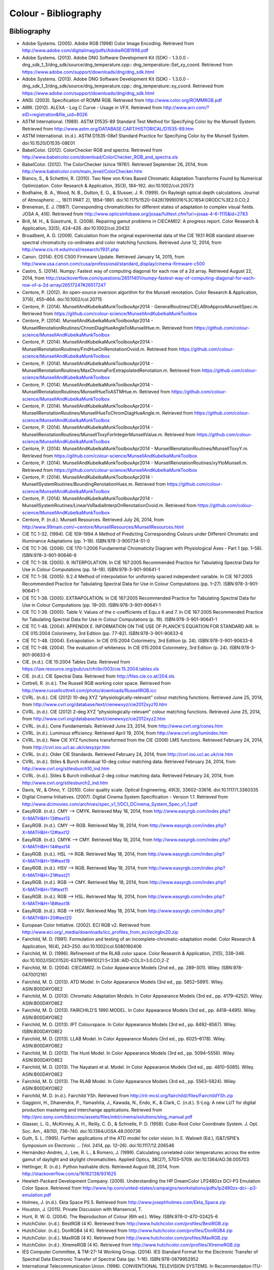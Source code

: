 Colour - Bibliography
=====================

Bibliography
------------

- Adobe Systems. (2005). Adobe RGB (1998) Color Image Encoding. Retrieved from http://www.adobe.com/digitalimag/pdfs/AdobeRGB1998.pdf
- Adobe Systems. (2013). Adobe DNG Software Development Kit (SDK) - 1.3.0.0 - dng_sdk_1_3/dng_sdk/source/dng_temperature.cpp:: dng_temperature::Set_xy_coord. Retrieved from https://www.adobe.com/support/downloads/dng/dng_sdk.html
- Adobe Systems. (2013). Adobe DNG Software Development Kit (SDK) - 1.3.0.0 - dng_sdk_1_3/dng_sdk/source/dng_temperature.cpp:: dng_temperature::xy_coord. Retrieved from https://www.adobe.com/support/downloads/dng/dng_sdk.html
- ANSI. (2003). Specification of ROMM RGB. Retrieved from http://www.color.org/ROMMRGB.pdf
- ARRI. (2012). ALEXA - Log C Curve - Usage in VFX. Retrieved from http://www.arri.com/?eID=registration&file_uid=8026
- ASTM International. (1989). ASTM D1535-89 Standard Test Method for Specifying Color by the Munsell System. Retrieved from http://www.astm.org/DATABASE.CART/HISTORICAL/D1535-89.htm
- ASTM International. (n.d.). ASTM D1535-08e1 Standard Practice for Specifying Color by the Munsell System. doi:10.1520/D1535-08E01
- BabelColor. (2012). ColorChecker RGB and spectra. Retrieved from http://www.babelcolor.com/download/ColorChecker_RGB_and_spectra.xls
- BabelColor. (2012). The ColorChecker (since 1976!). Retrieved September 26, 2014, from http://www.babelcolor.com/main_level/ColorChecker.htm
- Bianco, S., & Schettini, R. (2010). Two New von Kries Based Chromatic Adaptation Transforms Found by Numerical Optimization. Color Research & Application, 35(3), 184–192. doi:10.1002/col.20573
- Bodhaine, B. A., Wood, N. B., Dutton, E. G., & Slusser, J. R. (1999). On Rayleigh optical depth calculations. Journal of Atmospheric …, 16(11 PART 2), 1854–1861. doi:10.1175/1520-0426(1999)016%3C1854:ORODC%3E2.0.CO;2
- Breneman, E. J. (1987). Corresponding chromaticities for different states of adaptation to complex visual fields. JOSA A, 4(6). Retrieved from http://www.opticsinfobase.org/josaa/fulltext.cfm?uri=josaa-4-6-1115&id=2783
- Brill, M. H., & Süsstrunk, S. (2008). Repairing gamut problems in CIECAM02: A progress report. Color Research & Application, 33(5), 424–426. doi:10.1002/col.20432
- Broadbent, A. D. (2009). Calculation from the original experimental data of the CIE 1931 RGB standard observer spectral chromaticity co-ordinates and color matching functions. Retrieved June 12, 2014, from http://www.cis.rit.edu/mcsl/research/1931.php
- Canon. (2014). EOS C500 Firmware Update. Retrieved January 14, 2015, from http://www.usa.canon.com/cusa/professional/standard_display/cinema-firmware-c500
- Castro, S. (2014). Numpy: Fastest way of computing diagonal for each row of a 2d array. Retrieved August 22, 2014, from http://stackoverflow.com/questions/26511401/numpy-fastest-way-of-computing-diagonal-for-each-row-of-a-2d-array/26517247#26517247
- Centore, P. (2012). An open-source inversion algorithm for the Munsell renotation. Color Research & Application, 37(6), 455–464. doi:10.1002/col.20715
- Centore, P. (2014). MunsellAndKubelkaMunkToolboxApr2014 - GeneralRoutines/CIELABtoApproxMunsellSpec.m. Retrieved from https://github.com/colour-science/MunsellAndKubelkaMunkToolbox
- Centore, P. (2014). MunsellAndKubelkaMunkToolboxApr2014 - MunsellRenotationRoutines/ChromDiagHueAngleToMunsellHue.m. Retrieved from https://github.com/colour-science/MunsellAndKubelkaMunkToolbox
- Centore, P. (2014). MunsellAndKubelkaMunkToolboxApr2014 - MunsellRenotationRoutines/FindHueOnRenotationOvoid.m. Retrieved from https://github.com/colour-science/MunsellAndKubelkaMunkToolbox
- Centore, P. (2014). MunsellAndKubelkaMunkToolboxApr2014 - MunsellRenotationRoutines/MaxChromaForExtrapolatedRenotation.m. Retrieved from https://github.com/colour-science/MunsellAndKubelkaMunkToolbox
- Centore, P. (2014). MunsellAndKubelkaMunkToolboxApr2014 - MunsellRenotationRoutines/MunsellHueToASTMHue.m. Retrieved from https://github.com/colour-science/MunsellAndKubelkaMunkToolbox
- Centore, P. (2014). MunsellAndKubelkaMunkToolboxApr2014 - MunsellRenotationRoutines/MunsellHueToChromDiagHueAngle.m. Retrieved from https://github.com/colour-science/MunsellAndKubelkaMunkToolbox
- Centore, P. (2014). MunsellAndKubelkaMunkToolboxApr2014 - MunsellRenotationRoutines/MunsellToxyForIntegerMunsellValue.m. Retrieved from https://github.com/colour-science/MunsellAndKubelkaMunkToolbox
- Centore, P. (2014). MunsellAndKubelkaMunkToolboxApr2014 - MunsellRenotationRoutines/MunsellToxyY.m. Retrieved from https://github.com/colour-science/MunsellAndKubelkaMunkToolbox
- Centore, P. (2014). MunsellAndKubelkaMunkToolboxApr2014 - MunsellRenotationRoutines/xyYtoMunsell.m. Retrieved from https://github.com/colour-science/MunsellAndKubelkaMunkToolbox
- Centore, P. (2014). MunsellAndKubelkaMunkToolboxApr2014 - MunsellSystemRoutines/BoundingRenotationHues.m. Retrieved from https://github.com/colour-science/MunsellAndKubelkaMunkToolbox
- Centore, P. (2014). MunsellAndKubelkaMunkToolboxApr2014 - MunsellSystemRoutines/LinearVsRadialInterpOnRenotationOvoid.m. Retrieved from https://github.com/colour-science/MunsellAndKubelkaMunkToolbox
- Centore, P. (n.d.). Munsell Resources. Retrieved July 26, 2014, from http://www.99main.com/~centore/MunsellResources/MunsellResources.html
- CIE TC 1-32. (1994). CIE 109-1994 A Method of Predicting Corresponding Colours under Different Chromatic and Illuminance Adaptations (pp. 1–18). ISBN:978-3-900734-51-0
- CIE TC 1-36. (2006). CIE 170-1:2006 Fundamental Chromaticity Diagram with Physiological Axes - Part 1 (pp. 1–56). ISBN:978-3-901-90646-6
- CIE TC 1-38. (2005). 9. INTERPOLATION. In CIE 167:2005 Recommended Practice for Tabulating Spectral Data for Use in Colour Computations (pp. 14–19). ISBN:978-3-901-90641-1
- CIE TC 1-38. (2005). 9.2.4 Method of interpolation for uniformly spaced independent variable. In CIE 167:2005 Recommended Practice for Tabulating Spectral Data for Use in Colour Computations (pp. 1–27). ISBN:978-3-901-90641-1
- CIE TC 1-38. (2005). EXTRAPOLATION. In CIE 167:2005 Recommended Practice for Tabulating Spectral Data for Use in Colour Computations (pp. 19–20). ISBN:978-3-901-90641-1
- CIE TC 1-38. (2005). Table V. Values of the c-coefficients of Equ.s 6 and 7. In CIE 167:2005 Recommended Practice for Tabulating Spectral Data for Use in Colour Computations (p. 19). ISBN:978-3-901-90641-1
- CIE TC 1-48. (2004). APPENDIX E. INFORMATION ON THE USE OF PLANCK’S EQUATION FOR STANDARD AIR. In CIE 015:2004 Colorimetry, 3rd Edition (pp. 77–82). ISBN:978-3-901-90633-6
- CIE TC 1-48. (2004). Extrapolation. In CIE 015:2004 Colorimetry, 3rd Edition (p. 24). ISBN:978-3-901-90633-6
- CIE TC 1-48. (2004). The evaluation of whiteness. In CIE 015:2004 Colorimetry, 3rd Edition (p. 24). ISBN:978-3-901-90633-6
- CIE. (n.d.). CIE 15:2004 Tables Data. Retrieved from https://law.resource.org/pub/us/cfr/ibr/003/cie.15.2004.tables.xls
- CIE. (n.d.). CIE Spectral Data. Retrieved from http://files.cie.co.at/204.xls
- Cottrell, R. (n.d.). The Russell RGB working color space. Retrieved from http://www.russellcottrell.com/photo/downloads/RussellRGB.icc
- CVRL. (n.d.). CIE (2012) 10-deg XYZ “physiologically-relevant” colour matching functions. Retrieved June 25, 2014, from http://www.cvrl.org/database/text/cienewxyz/cie2012xyz10.htm
- CVRL. (n.d.). CIE (2012) 2-deg XYZ “physiologically-relevant” colour matching functions. Retrieved June 25, 2014, from http://www.cvrl.org/database/text/cienewxyz/cie2012xyz2.htm
- CVRL. (n.d.). Cone Fundamentals. Retrieved June 23, 2014, from http://www.cvrl.org/cones.htm
- CVRL. (n.d.). Luminous efficiency. Retrieved April 19, 2014, from http://www.cvrl.org/lumindex.htm
- CVRL. (n.d.). New CIE XYZ functions transformed from the CIE (2006) LMS functions. Retrieved February 24, 2014, from http://cvrl.ioo.ucl.ac.uk/ciexyzpr.htm
- CVRL. (n.d.). Older CIE Standards. Retrieved February 24, 2014, from http://cvrl.ioo.ucl.ac.uk/cie.htm
- CVRL. (n.d.). Stiles & Burch individual 10-deg colour matching data. Retrieved February 24, 2014, from http://www.cvrl.org/stilesburch10_ind.htm
- CVRL. (n.d.). Stiles & Burch individual 2-deg colour matching data. Retrieved February 24, 2014, from http://www.cvrl.org/stilesburch2_ind.htm
- Davis, W., & Ohno, Y. (2010). Color quality scale. Optical Engineering, 49(3), 33602–33616. doi:10.1117/1.3360335
- Digital Cinema Initiatives. (2007). Digital Cinema System Specification - Version 1.1. Retrieved from http://www.dcimovies.com/archives/spec_v1_1/DCI_DCinema_System_Spec_v1_1.pdf
- EasyRGB. (n.d.). CMY —> CMYK. Retrieved May 18, 2014, from http://www.easyrgb.com/index.php?X=MATH&H=13#text13
- EasyRGB. (n.d.). CMY —> RGB. Retrieved May 18, 2014, from http://www.easyrgb.com/index.php?X=MATH&H=12#text12
- EasyRGB. (n.d.). CMYK —> CMY. Retrieved May 18, 2014, from http://www.easyrgb.com/index.php?X=MATH&H=14#text14
- EasyRGB. (n.d.). HSL —> RGB. Retrieved May 18, 2014, from http://www.easyrgb.com/index.php?X=MATH&H=19#text19
- EasyRGB. (n.d.). HSV —> RGB. Retrieved May 18, 2014, from http://www.easyrgb.com/index.php?X=MATH&H=21#text21
- EasyRGB. (n.d.). RGB —> CMY. Retrieved May 18, 2014, from http://www.easyrgb.com/index.php?X=MATH&H=11#text11
- EasyRGB. (n.d.). RGB —> HSL. Retrieved May 18, 2014, from http://www.easyrgb.com/index.php?X=MATH&H=18#text18
- EasyRGB. (n.d.). RGB —> HSV. Retrieved May 18, 2014, from http://www.easyrgb.com/index.php?X=MATH&H=20#text20
- European Color Initiative. (2002). ECI RGB v2. Retrieved from http://www.eci.org/_media/downloads/icc_profiles_from_eci/ecirgbv20.zip
- Fairchild, M. D. (1991). Formulation and testing of an incomplete-chromatic-adaptation model. Color Research & Application, 16(4), 243–250. doi:10.1002/col.5080160406
- Fairchild, M. D. (1996). Refinement of the RLAB color space. Color Research & Application, 21(5), 338–346. doi:10.1002/(SICI)1520-6378(199610)21:5<338::AID-COL3>3.0.CO;2-Z
- Fairchild, M. D. (2004). CIECAM02. In Color Appearance Models (2nd ed., pp. 289–301). Wiley. ISBN:978-0470012161
- Fairchild, M. D. (2013). ATD Model. In Color Appearance Models (3rd ed., pp. 5852–5991). Wiley. ASIN:B00DAYO8E2
- Fairchild, M. D. (2013). Chromatic Adaptation Models. In Color Appearance Models (3rd ed., pp. 4179–4252). Wiley. ASIN:B00DAYO8E2
- Fairchild, M. D. (2013). FAIRCHILD’S 1990 MODEL. In Color Appearance Models (3rd ed., pp. 4418–4495). Wiley. ASIN:B00DAYO8E2
- Fairchild, M. D. (2013). IPT Colourspace. In Color Appearance Models (3rd ed., pp. 8492–8567). Wiley. ISBN:B00DAYO8E2
- Fairchild, M. D. (2013). LLAB Model. In Color Appearance Models (3rd ed., pp. 6025–6178). Wiley. ASIN:B00DAYO8E2
- Fairchild, M. D. (2013). The Hunt Model. In Color Appearance Models (3rd ed., pp. 5094–5556). Wiley. ASIN:B00DAYO8E2
- Fairchild, M. D. (2013). The Nayatani et al. Model. In Color Appearance Models (3rd ed., pp. 4810–5085). Wiley. ASIN:B00DAYO8E2
- Fairchild, M. D. (2013). The RLAB Model. In Color Appearance Models (3rd ed., pp. 5563–5824). Wiley. ASIN:B00DAYO8E2
- Fairchild, M. D. (n.d.). Fairchild YSh. Retrieved from http://rit-mcsl.org/fairchild//files/FairchildYSh.zip
- Gaggioni, H., Dhanendra, P., Yamashita, J., Kawada, N., Endo, K., & Clark, C. (n.d.). S-Log: A new LUT for digital production mastering and interchange applications. Retrieved from http://pro.sony.com/bbsccms/assets/files/mkt/cinema/solutions/slog_manual.pdf
- Glasser, L. G., McKinney, A. H., Reilly, C. D., & Schnelle, P. D. (1958). Cube-Root Color Coordinate System. J. Opt. Soc. Am., 48(10), 736–740. doi:10.1364/JOSA.48.000736
- Guth, S. L. (1995). Further applications of the ATD model for color vision. In E. Walowit (Ed.), IS&T/SPIE’s Symposium on Electronic … (Vol. 2414, pp. 12–26). doi:10.1117/12.206546
- Hernández-Andrés, J., Lee, R. L., & Romero, J. (1999). Calculating correlated color temperatures across the entire gamut of daylight and skylight chromaticities. Applied Optics, 38(27), 5703–5709. doi:10.1364/AO.38.005703
- Hettinger, R. (n.d.). Python hashable dicts. Retrieved August 08, 2014, from http://stackoverflow.com/a/16162138/931625
- Hewlett-Packard Development Company. (2009). Understanding the HP DreamColor LP2480zx DCI-P3 Emulation Color Space. Retrieved from http://www.hp.com/united-states/campaigns/workstations/pdfs/lp2480zx-dci--p3-emulation.pdf
- Holmes, J. (n.d.). Ekta Space PS 5. Retrieved from http://www.josephholmes.com/Ekta_Space.zip
- Houston, J. (2015). Private Discussion with Mansencal, T.
- Hunt, R. W. G. (2004). The Reproduction of Colour (6th ed.). Wiley. ISBN:978-0-470-02425-6
- HutchColor. (n.d.). BestRGB (4 K). Retrieved from http://www.hutchcolor.com/profiles/BestRGB.zip
- HutchColor. (n.d.). DonRGB4 (4 K). Retrieved from http://www.hutchcolor.com/profiles/DonRGB4.zip
- HutchColor. (n.d.). MaxRGB (4 K). Retrieved from http://www.hutchcolor.com/profiles/MaxRGB.zip
- HutchColor. (n.d.). XtremeRGB (4 K). Retrieved from http://www.hutchcolor.com/profiles/XtremeRGB.zip
- IES Computer Committee, & TM-27-14 Working Group. (2014). IES Standard Format for the Electronic Transfer of Spectral Data Electronic Transfer of Spectral Data (pp. 1–16). ISBN:978-0879952952
- International Telecommunication Union. (1998). CONVENTIONAL TELEVISION SYSTEMS. In Recommendation ITU-R BT.470-6 (pp. 1–36). Retrieved from http://www.itu.int/dms_pubrec/itu-r/rec/bt/R-REC-BT.470-6-199811-S!!PDF-E.pdf
- International Telecommunication Union. (2002). Parameter values for the HDTV standards for production and international programme exchange BT Series Broadcasting service. In Recommendation ITU-R BT.709-5 (Vol. 5, pp. 1–32). Retrieved from http://www.itu.int/dms_pubrec/itu-r/rec/bt/R-REC-BT.709-5-200204-I!!PDF-E.pdf
- International Telecommunication Union. (2014). Parameter values for ultra-high definition television systems for production and international programme exchange. In Recommendation ITU-R BT.2020 (Vol. 1, pp. 1–8). Retrieved from http://www.itu.int/dms_pubrec/itu-r/rec/bt/R-REC-BT.2020-1-201406-I!!PDF-E.pdf
- Kang, B., Moon, O., Hong, C., Lee, H., Cho, B., & Kim, Y. (2002). Design of advanced color: Temperature control system for HDTV applications. Journal of the Korean …, 41(6), 865–871. Retrieved from http://cat.inist.fr/?aModele=afficheN&cpsidt=14448733
- Kienzle, P., Patel, N., & Krycka, J. (2011). refl1d.numpyerrors - Refl1D v0.6.19 documentation. Retrieved January 30, 2015, from http://www.reflectometry.org/danse/docs/refl1d/_modules/refl1d/numpyerrors.html
- Li, C., Luo, M. R., Rigg, B., & Hunt, R. W. G. (2002). CMC 2000 chromatic adaptation transform: CMCCAT2000. Color Research & …, 27(1), 49–58. doi:10.1002/col.10005
- Li, C., Perales, E., Luo, M. R., & Martínez-verdú, F. (2007). The Problem with CAT02 and Its Correction, (July), 1–10.
- Lindbloom, B. (2003). A Continuity Study of the CIE L Function. Retrieved February 24, 2014, from http://brucelindbloom.com/LContinuity.html
- Lindbloom, B. (2003). Delta E (CIE 1976). Retrieved February 24, 2014, from http://brucelindbloom.com/Eqn_DeltaE_CIE76.html
- Lindbloom, B. (2003). Luv to LCH(uv). Retrieved February 24, 2014, from http://www.brucelindbloom.com/Eqn_Luv_to_LCH.html
- Lindbloom, B. (2003). Luv to XYZ. Retrieved February 24, 2014, from http://brucelindbloom.com/Eqn_Luv_to_XYZ.html
- Lindbloom, B. (2003). XYZ to Lab. Retrieved February 24, 2014, from http://www.brucelindbloom.com/Eqn_XYZ_to_Lab.html
- Lindbloom, B. (2003). XYZ to Luv. Retrieved February 24, 2014, from http://brucelindbloom.com/Eqn_XYZ_to_Luv.html
- Lindbloom, B. (2003). XYZ to xyY. Retrieved February 24, 2014, from http://www.brucelindbloom.com/Eqn_XYZ_to_xyY.html
- Lindbloom, B. (2006). LCH(ab) to Lab. Retrieved February 24, 2014, from http://www.brucelindbloom.com/Eqn_LCH_to_Lab.html
- Lindbloom, B. (2006). LCH(uv) to Luv. Retrieved February 24, 2014, from http://www.brucelindbloom.com/Eqn_LCH_to_Luv.html
- Lindbloom, B. (2007). Lab to LCH(ab). Retrieved February 24, 2014, from http://www.brucelindbloom.com/Eqn_Lab_to_LCH.html
- Lindbloom, B. (2007). Spectral Power Distribution of a CIE D-Illuminant. Retrieved April 05, 2014, from http://www.brucelindbloom.com/Eqn_DIlluminant.html
- Lindbloom, B. (2008). Lab to XYZ. Retrieved February 24, 2014, from http://www.brucelindbloom.com/Eqn_Lab_to_XYZ.html
- Lindbloom, B. (2009). Chromatic Adaptation. Retrieved February 24, 2014, from http://brucelindbloom.com/Eqn_ChromAdapt.html
- Lindbloom, B. (2009). Delta E (CIE 2000). Retrieved February 24, 2014, from http://brucelindbloom.com/Eqn_DeltaE_CIE2000.html
- Lindbloom, B. (2009). Delta E (CMC). Retrieved February 24, 2014, from http://brucelindbloom.com/Eqn_DeltaE_CMC.html
- Lindbloom, B. (2009). xyY to XYZ. Retrieved February 24, 2014, from http://www.brucelindbloom.com/Eqn_xyY_to_XYZ.html
- Lindbloom, B. (2011). Delta E (CIE 1994). Retrieved February 24, 2014, from http://brucelindbloom.com/Eqn_DeltaE_CIE94.html
- Lindbloom, B. (2014). RGB Working Space Information. Retrieved April 11, 2014, from http://www.brucelindbloom.com/WorkingSpaceInfo.html
- Luo, M. R., & Morovic, J. (1996). Two Unsolved Issues in Colour Management – Colour Appearance and Gamut Mapping. In Conference: 5th International Conference on High Technology: Imaging Science and Technology – Evolution & Promise (pp. 136–147). Retrieved from http://www.researchgate.net/publication/236348295_Two_Unsolved_Issues_in_Colour_Management__Colour_Appearance_and_Gamut_Mapping
- Luo, M. R., Lo, M.-C., & Kuo, W.-G. (1996). The LLAB (l:c) colour model. Color Research & Application, 21(6), 412–429. doi:10.1002/(SICI)1520-6378(199612)21:6<412::AID-COL4>3.0.CO;2-Z
- MacAdam, D. L. (1935). Maximum Visual Efficiency of Colored Materials. J. Opt. Soc. Am., 25(11), 361–367. doi:10.1364/JOSA.25.000361
- Mansencal, T. (2015). RED Colourspaces Derivation. Retrieved May 20, 2015, from http://colour-science.org/blog_red_colourspaces_derivation.php
- Mansencal, T. (n.d.). Lookup. Retrieved from https://github.com/KelSolaar/Foundations/blob/develop/foundations/data_structures.py
- Mansencal, T. (n.d.). Structure. Retrieved from https://github.com/KelSolaar/Foundations/blob/develop/foundations/data_structures.py
- Moroney, N., Fairchild, M. D., Hunt, R. W. G., Li, C., Luo, M. R., & Newman, T. (n.d.). The CIECAM02 Color Appearance Model. Color and Imaging Conference, 2002(1), 23–27. Retrieved from http://www.ingentaconnect.com/content/ist/cic/2002/00002002/00000001/art00006
- Munsell Color Science. (n.d.). Macbeth Colorchecker. Retrieved from http://www.rit-mcsl.org/UsefulData/MacbethColorChecker.xls
- Munsell Color Science. (n.d.). Munsell Colours Data. Retrieved August 20, 2014, from http://www.cis.rit.edu/research/mcsl2/online/munsell.php
- Nayatani, Y., Sobagaki, H., & Yano, K. H. T. (1995). Lightness dependency of chroma scales of a nonlinear color-appearance model and its latest formulation. Color Research & Application, 20(3), 156–167. doi:10.1002/col.5080200305
- Newhall, S. M., Nickerson, D., & Judd, D. B. (1943). Final report of the OSA subcommittee on the spacing of the munsell colors. JOSA, 33(7), 385. doi:10.1364/JOSA.33.000385
- Ohno, Y. (2014). Practical Use and Calculation of CCT and Duv. LEUKOS, 10(1), 47–55. doi:10.1080/15502724.2014.839020
- Ohno, Y., & Davis, W. (2008). NIST CQS simulation 7.4. Retrieved from http://cie2.nist.gov/TC1-69/NIST CQS simulation 7.4.xls
- Ohta, N. (1997). The basis of color reproduction engineering.
- Panasonic. (2014). VARICAM V-Log/V-Gamut. Retrieved from http://pro-av.panasonic.net/en/varicam/common/pdf/VARICAM_V-Log_V-Gamut.pdf
- Pointer, M. R. (1980). Pointer’s Gamut Data. Retrieved from http://www.cis.rit.edu/research/mcsl2/online/PointerData.xls
- Reitz, K. (n.d.). CaseInsensitiveDict. Retrieved from https://github.com/kennethreitz/requests/blob/v1.2.3/requests/structures.py#L37
- Renewable Resource Data Center. (2003). Reference Solar Spectral Irradiance: ASTM G-173. Retrieved August 23, 2014, from http://rredc.nrel.gov/solar/spectra/am1.5/ASTMG173/ASTMG173.html
- sastanin. (n.d.). How to make scipy.interpolate give an extrapolated result beyond the input range? Retrieved August 08, 2014, from http://stackoverflow.com/a/2745496/931625
- Sharma, G., Wu, W., & Dalal, E. N. (2005). The CIEDE2000 color‐difference formula: Implementation notes, supplementary test data, and mathematical observations. Color Research & Application, 30(1), 21–30. doi:10.1002/col.20070
- Smith, A. R. (1978). Color Gamut Transform Pairs. In Proceedings of the 5th Annual Conference on Computer Graphics and Interactive Techniques (pp. 12–19). New York, NY, USA: ACM. doi:10.1145/800248.807361
- Smits, B. (1999). An RGB-to-Spectrum Conversion for Reflectances. Journal of Graphics Tools, 4(4), 11–22. doi:10.1080/10867651.1999.10487511
- SMPTE. (1993). Derivation of Basic Television Color Equations. In RP 177:1993 (Vol. RP 177:199). doi:10.5594/S9781614821915
- SMPTE. (2004). SMPTE C Color Monitor Colorimetry. In RP 145:2004 (Vol. RP 145:200). doi:10.5594/S9781614821649
- Sony Corporation. (n.d.). S-Log Whitepaper. Retrieved from http://www.theodoropoulos.info/attachments/076_on S-Log.pdf
- Sony Corporation. (n.d.). Technical Summary for S-Gamut3.Cine/S-Log3 and S-Gamut3/S-Log3. Retrieved from http://community.sony.com/sony/attachments/sony/large-sensor-camera-F5-F55/12359/2/TechnicalSummary_for_S-Gamut3Cine_S-Gamut3_S-Log3_V1_00.pdf
- Sony Imageworks. (2012). make.py. Retrieved November 27, 2014, from https://github.com/imageworks/OpenColorIO-Configs/blob/master/nuke-default/make.py
- Spiker, N. (2015). Private Discussion with Mansencal, T. Retrieved from http://www.repairfaq.org/sam/repspec/
- Stearns, E. I., & Stearns, R. E. (1988). An example of a method for correcting radiance data for Bandpass error. Color Research & Application, 13(4), 257–259. doi:10.1002/col.5080130410
- The Academy of Motion Picture Arts and Sciences, Science and Technology Council, & Academy Color Encoding System (ACES) Project Subcommittee. (2014). Specification S-2013-001 - ACESproxy , an Integer Log Encoding of ACES Image Data. Retrieved from https://github.com/ampas/aces-dev/tree/master/documents
- The Academy of Motion Picture Arts and Sciences, Science and Technology Council, & Academy Color Encoding System (ACES) Project Subcommittee. (2014). Specification S-2014-003 - ACEScc , A Logarithmic Encoding of ACES Data for use within Color Grading Systems. Retrieved from https://github.com/ampas/aces-dev/tree/master/documents
- The Academy of Motion Picture Arts and Sciences, Science and Technology Council, & Academy Color Encoding System (ACES) Project Subcommittee. (2014). Technical Bulletin TB-2014-004 - Informative Notes on SMPTE ST 2065-1 – Academy Color Encoding Specification (ACES). Retrieved from https://github.com/ampas/aces-dev/tree/master/documents
- The Academy of Motion Picture Arts and Sciences, Science and Technology Council, & Academy Color Encoding System (ACES) Project Subcommittee. (2014). Technical Bulletin TB-2014-012 - Academy Color Encoding System Version 1.0 Component Names. Retrieved from https://github.com/ampas/aces-dev/tree/master/documents
- The Academy of Motion Picture Arts and Sciences, Science and Technology Council, & Academy Color Encoding System (ACES) Project Subcommittee. (n.d.). Academy Color Encoding System. Retrieved February 24, 2014, from http://www.oscars.org/science-technology/council/projects/aces.html
- Thorpe, L. (2012). CANON-LOG TRANSFER CHARACTERISTIC. Retrieved from http://downloads.canon.com/CDLC/Canon-Log_Transfer_Characteristic_6-20-2012.pdf
- Trieu, T. (2015). Private Discussion with Mansencal, T.
- Westland, S., Ripamonti, C., & Cheung, V. (2012). CMCCAT2000. In Computational Colour Science Using MATLAB (2nd ed., pp. 83–86). ISBN:978-0-470-66569-5
- Westland, S., Ripamonti, C., & Cheung, V. (2012). CMCCAT97. In Computational Colour Science Using MATLAB (2nd ed., p. 80). ISBN:978-0-470-66569-5
- Westland, S., Ripamonti, C., & Cheung, V. (2012). Correction for Spectral Bandpass. In Computational Colour Science Using MATLAB (2nd ed., p. 38). ISBN:978-0-470-66569-5
- Westland, S., Ripamonti, C., & Cheung, V. (2012). Extrapolation Methods. Computational Colour Science Using MATLAB (2nd ed., p. 38). ISBN:978-0-470-66569-5
- Westland, S., Ripamonti, C., & Cheung, V. (2012). Interpolation Methods. In Computational Colour Science Using MATLAB (2nd ed., pp. 29–37). ISBN:978-0-470-66569-5
- Wikipedia. (n.d.). Approximation. Retrieved June 28, 2014, from http://en.wikipedia.org/wiki/Color_temperature#Approximation
- Wikipedia. (n.d.). CAT02. Retrieved February 24, 2014, from http://en.wikipedia.org/wiki/CIECAM02#CAT02
- Wikipedia. (n.d.). CIE 1931 color space. Retrieved February 24, 2014, from http://en.wikipedia.org/wiki/CIE_1931_color_space
- Wikipedia. (n.d.). CIE 1960 color space. Retrieved February 24, 2014, from http://en.wikipedia.org/wiki/CIE_1960_color_space
- Wikipedia. (n.d.). CIE 1964 color space. Retrieved June 10, 2014, from http://en.wikipedia.org/wiki/CIE_1964_color_space
- Wikipedia. (n.d.). CIECAM02. Retrieved August 14, 2014, from http://en.wikipedia.org/wiki/CIECAM02
- Wikipedia. (n.d.). CIELUV. Retrieved February 24, 2014, from http://en.wikipedia.org/wiki/CIELUV
- Wikipedia. (n.d.). Color difference. Retrieved August 29, 2014, from http://en.wikipedia.org/wiki/Color_difference
- Wikipedia. (n.d.). Color temperature. Retrieved June 28, 2014, from http://en.wikipedia.org/wiki/Color_temperature
- Wikipedia. (n.d.). Construction of the CIE XYZ color space from the Wright–Guild data. Retrieved February 24, 2014, from http://en.wikipedia.org/wiki/CIE_1931_color_space#Construction_of_the_CIE_XYZ_color_space_from_the_Wright.E2.80.93Guild_data
- Wikipedia. (n.d.). HSL and HSV. Retrieved September 10, 2014, from http://en.wikipedia.org/wiki/HSL_and_HSV
- Wikipedia. (n.d.). Lab color space. Retrieved February 24, 2014, from http://en.wikipedia.org/wiki/Lab_color_space
- Wikipedia. (n.d.). Lightness. Retrieved April 13, 2014, from http://en.wikipedia.org/wiki/Lightness
- Wikipedia. (n.d.). List of common coordinate transformations. Retrieved from http://en.wikipedia.org/wiki/List_of_common_coordinate_transformations
- Wikipedia. (n.d.). Luminosity function. Retrieved October 20, 2014, from https://en.wikipedia.org/wiki/Luminosity_function#Details
- Wikipedia. (n.d.). Mesopic weighting function. Retrieved June 20, 2014, from http://en.wikipedia.org/wiki/Mesopic_vision#Mesopic_weighting_function
- Wikipedia. (n.d.). Rayleigh scattering. Retrieved September 23, 2014, from http://en.wikipedia.org/wiki/Rayleigh_scattering
- Wikipedia. (n.d.). Relation to CIE XYZ. Retrieved February 24, 2014, from http://en.wikipedia.org/wiki/CIE_1960_color_space#Relation_to_CIE_XYZ
- Wikipedia. (n.d.). Surfaces. Retrieved September 10, 2014, from http://en.wikipedia.org/wiki/Gamut#Surfaces
- Wikipedia. (n.d.). The forward transformation. Retrieved February 24, 2014, from http://en.wikipedia.org/wiki/CIELUV#The_forward_transformation
- Wikipedia. (n.d.). The reverse transformation. Retrieved from http://en.wikipedia.org/wiki/CIELUV#The_reverse_transformation
- Wikipedia. (n.d.). White points of standard illuminants. Retrieved February 24, 2014, from http://en.wikipedia.org/wiki/Standard_illuminant#White_points_of_standard_illuminants
- Wikipedia. (n.d.). Whiteness. Retrieved September 17, 2014, from http://en.wikipedia.org/wiki/Whiteness
- Wikipedia. (n.d.). Wide-gamut RGB color space. Retrieved April 13, 2014, from http://en.wikipedia.org/wiki/Wide-gamut_RGB_color_space
- Wyszecki, G. (1963). Proposal for a New Color-Difference Formula. J. Opt. Soc. Am., 53(11), 1318–1319. doi:10.1364/JOSA.53.001318
- Wyszecki, G., & Stiles, W. S. (2000). CIE 1976 (Luv)-Space and Color-Difference Formula. In Color Science: Concepts and Methods, Quantitative Data and Formulae (p. 167). Wiley. ISBN:978-0471399186
- Wyszecki, G., & Stiles, W. S. (2000). CIE Method of Calculating D-Illuminants. In Color Science: Concepts and Methods, Quantitative Data and Formulae (pp. 145–146). Wiley. ISBN:978-0471399186
- Wyszecki, G., & Stiles, W. S. (2000). DISTRIBUTION TEMPERATURE, COLOR TEMPERATURE, AND CORRELATED COLOR TEMPERATURE. In Color Science: Concepts and Methods, Quantitative Data and Formulae (pp. 224–229). Wiley. ISBN:978-0471399186
- Wyszecki, G., & Stiles, W. S. (2000). Integration Replace by Summation. In Color Science: Concepts and Methods, Quantitative Data and Formulae (pp. 158–163). Wiley. ISBN:978-0471399186
- Wyszecki, G., & Stiles, W. S. (2000). Standard Photometric Observers. In Color Science: Concepts and Methods, Quantitative Data and Formulae (pp. 256–259,395). Wiley. ISBN:978-0471399186
- Wyszecki, G., & Stiles, W. S. (2000). Table 1(3.11) Isotemperature Lines. In Color Science: Concepts and Methods, Quantitative Data and Formulae (p. 228). Wiley. ISBN:978-0471399186
- Wyszecki, G., & Stiles, W. S. (2000). Table 1(3.3.3). In Color Science: Concepts and Methods, Quantitative Data and Formulae (pp. 138–139). Wiley. ISBN:978-0471399186
- Wyszecki, G., & Stiles, W. S. (2000). Table I(3.7). In Color Science: Concepts and Methods, Quantitative Data and Formulae (pp. 776–777). Wiley. ISBN:978-0471399186
- Wyszecki, G., & Stiles, W. S. (2000). Table I(6.5.3) Whiteness Formulae (Whiteness Measure Denoted by W). In Color Science: Concepts and Methods, Quantitative Data and Formulae (pp. 837–839). Wiley. ISBN:978-0471399186
- Wyszecki, G., & Stiles, W. S. (2000). Table II(3.7). In Color Science: Concepts and Methods, Quantitative Data and Formulae (pp. 778–779). Wiley. ISBN:978-0471399186
- Wyszecki, G., & Stiles, W. S. (2000). The CIE 1964 Standard Observer. In Color Science: Concepts and Methods, Quantitative Data and Formulae (p. 141). Wiley. ISBN:978-0471399186
- X-Rite, & Pantone. (2012). Color iQC and Color iMatch Color Calculations Guide. Retrieved from http://www.xrite.com/documents/literature/en/09_Color_Calculations_en.pdf
- Yorke, R. (2014). Python: Change format of np.array or allow tolerance in in1d function. Retrieved March 27, 2015, from http://stackoverflow.com/a/23521245/931625

About
-----

| **Colour** by Colour Developers - 2013 - 2015
| Copyright © 2013 - 2015 – Colour Developers – `colour-science@googlegroups.com <colour-science@googlegroups.com>`_
| This software is released under terms of New BSD License: http://opensource.org/licenses/BSD-3-Clause
| `http://github.com/colour-science/colour <http://github.com/colour-science/colour>`_

